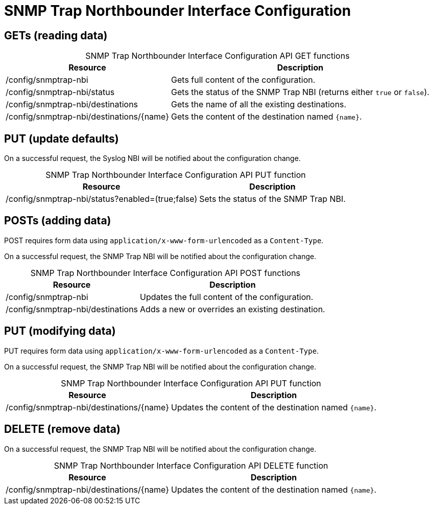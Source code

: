 
= SNMP Trap Northbounder Interface Configuration

== GETs (reading data)

[caption=]
.SNMP Trap Northbounder Interface Configuration API GET functions
[options="autowidth"]
|===
| Resource  | Description

| /config/snmptrap-nbi
| Gets full content of the configuration.

| /config/snmptrap-nbi/status
| Gets the status of the SNMP Trap NBI (returns either `true` or `false`).

| /config/snmptrap-nbi/destinations
| Gets the name of all the existing destinations.

| /config/snmptrap-nbi/destinations/\{name}
| Gets the content of the destination named `\{name}`.
|===

== PUT (update defaults)

On a successful request, the Syslog NBI will be notified about the configuration change.

[caption=]
.SNMP Trap Northbounder Interface Configuration API PUT function
[options="autowidth"]
|===
| Resource  | Description

| /config/snmptrap-nbi/status?enabled=(true;false)
| Sets the status of the SNMP Trap NBI.
|===

== POSTs (adding data)

POST requires form data using `application/x-www-form-urlencoded` as a `Content-Type`.

On a successful request, the SNMP Trap NBI will be notified about the configuration change.

[caption=]
.SNMP Trap Northbounder Interface Configuration API POST functions
[options="autowidth"]
|===
| Resource  | Description

| /config/snmptrap-nbi
| Updates the full content of the configuration.

| /config/snmptrap-nbi/destinations
| Adds a new or overrides an existing destination.
|===

== PUT (modifying data)

PUT requires form data using `application/x-www-form-urlencoded` as a `Content-Type`.

On a successful request, the SNMP Trap NBI will be notified about the configuration change.

[caption=]
.SNMP Trap Northbounder Interface Configuration API PUT function
[options="autowidth"]
|===
| Resource  | Description

| /config/snmptrap-nbi/destinations/\{name}
| Updates the content of the destination named `\{name}`.
|===

== DELETE (remove data)

On a successful request, the SNMP Trap NBI will be notified about the configuration change.

[caption=]
.SNMP Trap Northbounder Interface Configuration API DELETE function
[options="autowidth"]
|===
| Resource  | Description

| /config/snmptrap-nbi/destinations/\{name}
| Updates the content of the destination named `\{name}`.
|===
